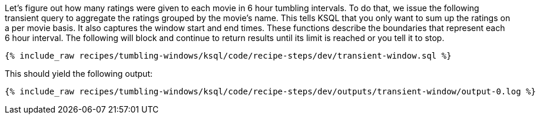 Let's figure out how many ratings were given to each movie in 6 hour tumbling intervals. To do that, we issue the following transient query to aggregate the ratings grouped by the movie's name. This tells KSQL that you only want to sum up the ratings on a per movie basis. It also captures the window start and end times. These functions describe the boundaries that represent each 6 hour interval. The following will block and continue to return results until its limit is reached or you tell it to stop.

+++++
<pre class="snippet"><code class="sql">{% include_raw recipes/tumbling-windows/ksql/code/recipe-steps/dev/transient-window.sql %}</code></pre>
+++++

This should yield the following output:

+++++
<pre class="snippet"><code class="shell">{% include_raw recipes/tumbling-windows/ksql/code/recipe-steps/dev/outputs/transient-window/output-0.log %}</code></pre>
+++++
